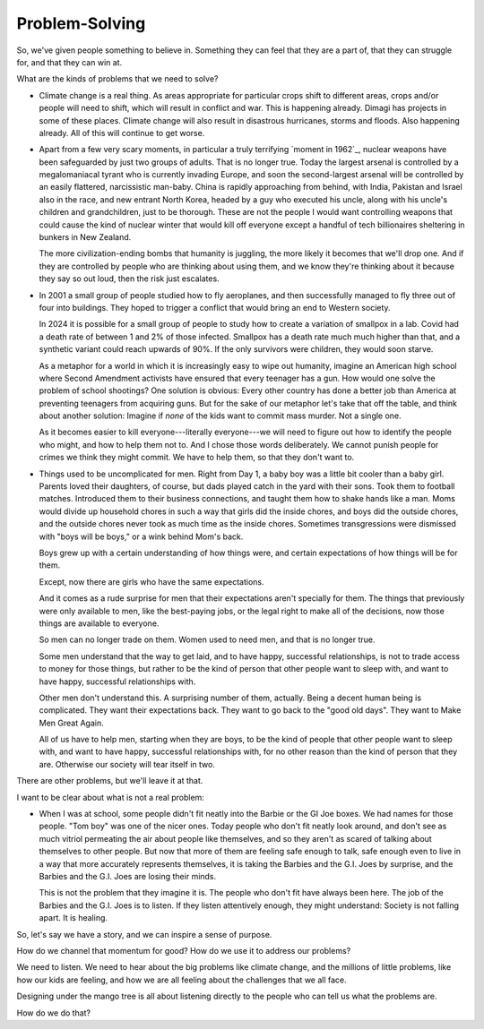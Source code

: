 Problem-Solving
---------------

.. image:: img/chimp_chess.jpg
   :width: 512px
   :height: 512px

So, we've given people something to believe in. Something they can feel
that they are a part of, that they can struggle for, and that they can
win at.

What are the kinds of problems that we need to solve?

* Climate change is a real thing. As areas appropriate for particular
  crops shift to different areas, crops and/or people will need to
  shift, which will result in conflict and war. This is happening
  already. Dimagi has projects in some of these places. Climate change
  will also result in disastrous hurricanes, storms and floods. Also
  happening already. All of this will continue to get worse.

* Apart from a few very scary moments, in particular a truly terrifying
  `moment in 1962`_, nuclear weapons have been safeguarded by just two
  groups of adults. That is no longer true. Today the largest arsenal
  is controlled by a megalomaniacal tyrant who is currently invading
  Europe, and soon the second-largest arsenal will be controlled by an
  easily flattered, narcissistic man-baby. China is rapidly approaching
  from behind, with India, Pakistan and Israel also in the race, and
  new entrant North Korea, headed by a guy who executed his uncle,
  along with his uncle's children and grandchildren, just to be
  thorough. These are not the people I would want controlling weapons
  that could cause the kind of nuclear winter that would kill off
  everyone except a handful of tech billionaires sheltering in bunkers
  in New Zealand.

  The more civilization-ending bombs that humanity is juggling, the more
  likely it becomes that we'll drop one. And if they are controlled by
  people who are thinking about using them, and we know they're
  thinking about it because they say so out loud, then the risk just
  escalates.

* In 2001 a small group of people studied how to fly aeroplanes, and
  then successfully managed to fly three out of four into buildings.
  They hoped to trigger a conflict that would bring an end to Western
  society.

  In 2024 it is possible for a small group of people to study how to
  create a variation of smallpox in a lab. Covid had a death rate of
  between 1 and 2% of those infected. Smallpox has a death rate much
  much higher than that, and a synthetic variant could reach upwards of
  90%. If the only survivors were children, they would soon starve.

  As a metaphor for a world in which it is increasingly easy to wipe out
  humanity, imagine an American high school where Second Amendment
  activists have ensured that every teenager has a gun. How would one
  solve the problem of school shootings? One solution is obvious: Every
  other country has done a better job than America at preventing
  teenagers from acquiring guns. But for the sake of our metaphor let's
  take that off the table, and think about another solution: Imagine
  if *none* of the kids want to commit mass murder. Not a single one.

  As it becomes easier to kill everyone---literally everyone---we will
  need to figure out how to identify the people who might, and how to
  help them not to. And I chose those words deliberately. We cannot
  punish people for crimes we think they might commit. We have to help
  them, so that they don't want to.

* Things used to be uncomplicated for men. Right from Day 1, a baby boy
  was a little bit cooler than a baby girl. Parents loved their
  daughters, of course, but dads played catch in the yard with their
  sons. Took them to football matches. Introduced them to their
  business connections, and taught them how to shake hands like a man.
  Moms would divide up household chores in such a way that girls did
  the inside chores, and boys did the outside chores, and the outside
  chores never took as much time as the inside chores. Sometimes
  transgressions were dismissed with "boys will be boys," or a wink
  behind Mom's back.

  Boys grew up with a certain understanding of how things were, and
  certain expectations of how things will be for them.

  Except, now there are girls who have the same expectations.

  And it comes as a rude surprise for men that their expectations aren't
  specially for them. The things that previously were only available to
  men, like the best-paying jobs, or the legal right to make all of the
  decisions, now those things are available to everyone.

  So men can no longer trade on them. Women used to need men, and that
  is no longer true.

  Some men understand that the way to get laid, and to have happy,
  successful relationships, is not to trade access to money for those
  things, but rather to be the kind of person that other people want to
  sleep with, and want to have happy, successful relationships with.

  Other men don't understand this. A surprising number of them,
  actually. Being a decent human being is complicated. They want their
  expectations back. They want to go back to the "good old days". They
  want to Make Men Great Again.

  All of us have to help men, starting when they are boys, to be the
  kind of people that other people want to sleep with, and want to have
  happy, successful relationships with, for no other reason than the
  kind of person that they are. Otherwise our society will tear itself
  in two.

There are other problems, but we'll leave it at that.

I want to be clear about what is not a real problem:

* When I was at school, some people didn't fit neatly into the Barbie or
  the GI Joe boxes. We had names for those people. "Tom boy" was one of
  the nicer ones. Today people who don't fit neatly look around, and
  don't see as much vitriol permeating the air about people like
  themselves, and so they aren't as scared of talking about themselves
  to other people. But now that more of them are feeling safe enough to
  talk, safe enough even to live in a way that more accurately
  represents themselves, it is taking the Barbies and the G.I. Joes by
  surprise, and the Barbies and the G.I. Joes are losing their minds.

  This is not the problem that they imagine it is. The people who don't
  fit have always been here. The job of the Barbies and the G.I. Joes
  is to listen. If they listen attentively enough, they might
  understand: Society is not falling apart. It is healing.

So, let's say we have a story, and we can inspire a sense of purpose.

How do we channel that momentum for good? How do we use it to address
our problems?

We need to listen. We need to hear about the big problems like climate
change, and the millions of little problems, like how our kids are
feeling, and how we are all feeling about the challenges that we all
face.

Designing under the mango tree is all about listening directly to the
people who can tell us what the problems are.

How do we do that?
